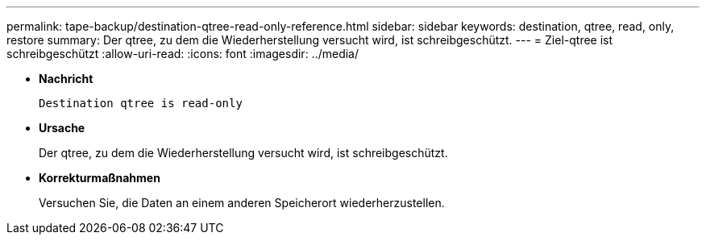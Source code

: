 ---
permalink: tape-backup/destination-qtree-read-only-reference.html 
sidebar: sidebar 
keywords: destination, qtree, read, only, restore 
summary: Der qtree, zu dem die Wiederherstellung versucht wird, ist schreibgeschützt. 
---
= Ziel-qtree ist schreibgeschützt
:allow-uri-read: 
:icons: font
:imagesdir: ../media/


[role="lead"]
* *Nachricht*
+
`Destination qtree is read-only`

* *Ursache*
+
Der qtree, zu dem die Wiederherstellung versucht wird, ist schreibgeschützt.

* *Korrekturmaßnahmen*
+
Versuchen Sie, die Daten an einem anderen Speicherort wiederherzustellen.


